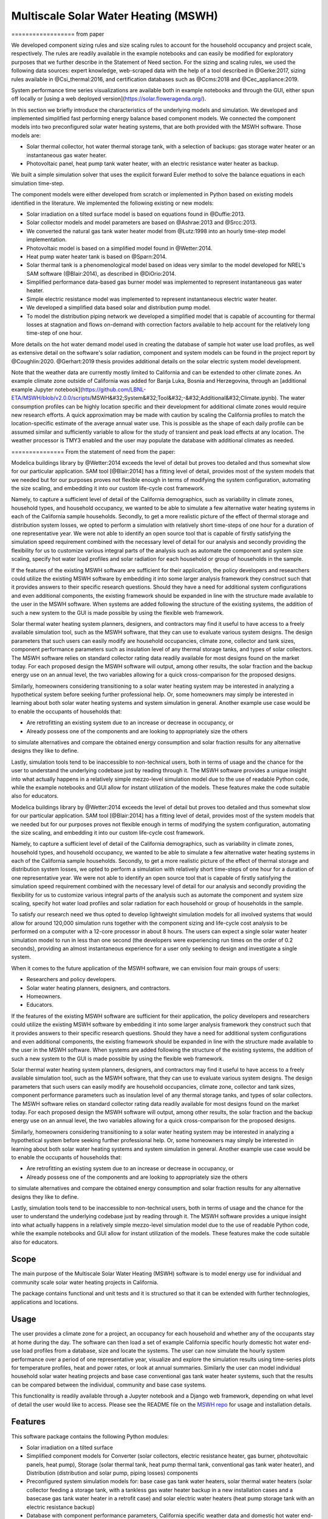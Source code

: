 .. _sec_sys_mod:

Multiscale Solar Water Heating (MSWH)
-------------------------------------



==================  from paper

We developed component sizing rules and size scaling rules to account for the household occupancy and project scale, respectively. The rules are readily available in the example notebooks and can easily be modified for exploratory purposes that we further describe in the Statement of Need section. For the sizing and scaling rules, we used the following data sources: expert knowledge, web-scraped data with the help of a tool described in @Gerke:2017, sizing rules available in @Csi_thermal:2016, and certification databases such as @Ccms:2018 and @Cec_appliance:2019.

System performance time series visualizations are available both in example notebooks and through the GUI, either spun off locally or [using a web deployed version](https://solar.floweragenda.org/).

In this section we briefly introduce the characteristics of the underlying models and simulation. We developed and implemented simplified fast performing energy balance based component models. We connected the component models into two preconfigured solar water heating systems, that are both provided with the MSWH software. Those models are:

* Solar thermal collector, hot water thermal storage tank, with a selection of backups: gas storage water heater or an instantaneous gas water heater.
* Photovoltaic panel, heat pump tank water heater, with an electric resistance water heater as backup.

We built a simple simulation solver that uses the explicit forward Euler method to solve the balance equations in each simulation time-step.

The component models were either developed from scratch or implemented in Python based on existing models identified in the literature. We implemented the following existing or new models:

* Solar irradiation on a tilted surface model is based on equations found in @Duffie:2013.
* Solar collector models and model parameters are based on @Ashrae:2013 and @Srcc:2013.
* We converted the natural gas tank water heater model from @Lutz:1998 into an hourly time-step model implementation.
* Photovoltaic model is based on a simplified model found in @Wetter:2014.
* Heat pump water heater tank is based on @Sparn:2014.
* Solar thermal tank is a phenomenological model based on ideas very similar to the model developed for NREL's SAM software (@Blair:2014), as described in @DiOrio:2014.
* Simplified performance data-based gas burner model was implemented to represent instantaneous gas water heater.
* Simple electric resistance model was implemented to represent instantaneous electric water heater.
* We developed a simplified data based solar and distribution pump model.
* To model the distribution piping network we developed a simplified model that is capable of accounting for thermal losses at stagnation and flows on-demand with correction factors available to help account for the relatively long time-step of one hour.

More details on the hot water demand model used in creating the database of sample hot water use load profiles, as well as extensive detail on the software's solar radiation, component and system models can be found in the project report by @Coughlin:2020. @Gerhart:2019 thesis provides additional details on the solar electric system model development.

Note that the weather data are currently mostly limited to California and can be extended to other climate zones. An example climate zone outside of California was added for Banja Luka, Bosnia and Herzegovina, through an [additional example Jupyter notebook](https://github.com/LBNL-ETA/MSWH/blob/v2.0.0/scripts/MSWH&#32;System&#32;Tool&#32;-&#32;Additional&#32;Climate.ipynb). The water consumption profiles can be highly location specific and their development for additional climate zones would require new research efforts. A quick approximation may be made with caution by scaling the California profiles to match the location-specific estimate of the average annual water use. This is possible as the shape of each daily profile can be assumed similar and sufficiently variable to allow for the study of transient and peak load effects at any location. The weather processor is TMY3 enabled and the user may populate the database with additional climates as needed.


===============  From the statement of need from the paper:

Modelica buildings library by @Wetter:2014 exceeds the level of detail but proves too detailed and thus somewhat slow for our particular application. SAM tool [@Blair:2014] has a fitting level of detail, provides most of the system models that we needed but for our purposes proves not flexible enough in terms of modifying the system configuration, automating the size scaling, and embedding it into our custom life-cycle cost framework.

Namely, to capture a sufficient level of detail of the California demographics, such as variability in climate zones, household types, and household occupancy, we wanted to be able to simulate a few alternative water heating systems in each of the California sample households. Secondly, to get a more realistic picture of the effect of thermal storage and distribution system losses, we opted to perform a simulation with relatively short time-steps of one hour for a duration of one representative year. We were not able to identify an open source tool that is capable of firstly satisfying the simulation speed requirement combined with the necessary level of detail for our analysis and secondly providing the flexibility for us to customize various integral parts of the analysis such as automate the component and system size scaling, specify hot water load profiles and solar radiation for each household or group of households in the sample.

If the features of the existing MSWH software are sufficient for their application, the policy developers and researchers could utilize the existing MSWH software by embedding it into some larger analysis framework they construct such that it provides answers to their specific research questions. Should they have a need for additional system configurations and even additional components, the existing framework should be expanded in line with the structure made available to the user in the MSWH software. When systems are added following the structure of the existing systems, the addition of such a new system to the GUI is made possible by using the flexible web framework.

Solar thermal water heating system planners, designers, and contractors may find it useful to have access to a freely available simulation tool, such as the MSWH software, that they can use to evaluate various system designs. The design parameters that such users can easily modify are household occupancies, climate zone, collector and tank sizes, component performance parameters such as insulation level of any thermal storage tanks, and types of solar collectors. The MSWH software relies on standard collector rating data readily available for most designs found on the market today. For each proposed design the MSWH software will output, among other results, the solar fraction and the backup energy use on an annual level, the two variables allowing for a quick cross-comparison for the proposed designs.

Similarly, homeowners considering transitioning to a solar water heating system may be interested in analyzing a hypothetical system before seeking further professional help. Or, some homeowners may simply be interested in learning about both solar water heating systems and system simulation in general. Another example use case would be to enable the occupants of households that:

* Are retrofitting an existing system due to an increase or decrease in occupancy, or
* Already possess one of the components and are looking to appropriately size the others

to simulate alternatives and compare the obtained energy consumption and solar fraction results for any alternative designs they like to define.

Lastly, simulation tools tend to be inaccessible to non-technical users, both in terms of usage and the chance for the user to understand the underlying codebase just by reading through it. The MSWH software provides a unique insight into what actually happens in a relatively simple mezzo-level simulation model due to the use of readable Python code, while the example notebooks and GUI allow for instant utilization of the models. These features make the code suitable also for educators.


Modelica buildings library by @Wetter:2014 exceeds the level of detail but proves too detailed and thus somewhat slow for our particular application. SAM tool [@Blair:2014] has a fitting level of detail, provides most of the system models that we needed but for our purposes proves not flexible enough in terms of modifying the system configuration, automating the size scaling, and embedding it into our custom life-cycle cost framework.

Namely, to capture a sufficient level of detail of the California demographics, such as variability in climate zones, household types, and household occupancy, we wanted to be able to simulate a few alternative water heating systems in each of the California sample households. Secondly, to get a more realistic picture of the effect of thermal storage and distribution system losses, we opted to perform a simulation with relatively short time-steps of one hour for a duration of one representative year. We were not able to identify an open source tool that is capable of firstly satisfying the simulation speed requirement combined with the necessary level of detail for our analysis and secondly providing the flexibility for us to customize various integral parts of the analysis such as automate the component and system size scaling, specify hot water load profiles and solar radiation for each household or group of households in the sample.

To satisfy our research need we thus opted to develop lightweight simulation models for all involved systems that would allow for around 120,000 simulation runs together with the component sizing and life-cycle cost analysis to be performed on a computer with a 12-core processor in about 8 hours. The users can expect a single solar water heater simulation model to run in less than one second (the developers were experiencing run times on the order of 0.2 seconds), providing an almost instantaneous experience for a user only seeking to design and investigate a single system.

When it comes to the future application of the MSWH software, we can envision four main groups of users:

* Researchers and policy developers.
* Solar water heating planners, designers, and contractors.
* Homeowners.
* Educators.

If the features of the existing MSWH software are sufficient for their application, the policy developers and researchers could utilize the existing MSWH software by embedding it into some larger analysis framework they construct such that it provides answers to their specific research questions. Should they have a need for additional system configurations and even additional components, the existing framework should be expanded in line with the structure made available to the user in the MSWH software. When systems are added following the structure of the existing systems, the addition of such a new system to the GUI is made possible by using the flexible web framework.

Solar thermal water heating system planners, designers, and contractors may find it useful to have access to a freely available simulation tool, such as the MSWH software, that they can use to evaluate various system designs. The design parameters that such users can easily modify are household occupancies, climate zone, collector and tank sizes, component performance parameters such as insulation level of any thermal storage tanks, and types of solar collectors. The MSWH software relies on standard collector rating data readily available for most designs found on the market today. For each proposed design the MSWH software will output, among other results, the solar fraction and the backup energy use on an annual level, the two variables allowing for a quick cross-comparison for the proposed designs.

Similarly, homeowners considering transitioning to a solar water heating system may be interested in analyzing a hypothetical system before seeking further professional help. Or, some homeowners may simply be interested in learning about both solar water heating systems and system simulation in general. Another example use case would be to enable the occupants of households that:

* Are retrofitting an existing system due to an increase or decrease in occupancy, or
* Already possess one of the components and are looking to appropriately size the others

to simulate alternatives and compare the obtained energy consumption and solar fraction results for any alternative designs they like to define.

Lastly, simulation tools tend to be inaccessible to non-technical users, both in terms of usage and the chance for the user to understand the underlying codebase just by reading through it. The MSWH software provides a unique insight into what actually happens in a relatively simple mezzo-level simulation model due to the use of readable Python code, while the example notebooks and GUI allow for instant utilization of the models. These features make the code suitable also for educators.





Scope
^^^^^

The main purpose of the Multiscale Solar Water Heating (MSWH) software is to model energy use for individual and community scale solar water heating projects in California.

The package contains functional and unit tests and it is structured so that it can be extended with further technologies, applications and locations.

Usage
^^^^^

The user provides a climate zone for a project, an occupancy for each household and whether any of the occupants stay at home during the day. The software can then load a set of example California specific hourly domestic hot water end-use load profiles from a database, size and locate the systems. The user can now simulate the hourly system performance over a period of one representative year, visualize and explore the simulation results using time-series plots for temperature profiles, heat and power rates, or look at annual summaries. Similarly the user can model individual household solar water heating projects and base case conventional gas tank water heater systems, such that the results can be compared between the individual, community and base case systems.

This functionality is readily available through a Jupyter notebook and a Django web framework, depending on what level of detail the user would like to access. Please see the README file on the `MSWH repo <https://github.com/LBNL-ETA/MSWH>`_ for usage and installation details.

Features
^^^^^^^^

This software package contains the following Python modules:

* Solar irradiation on a tilted surface

* Simplified component models for Converter (solar collectors, electric resistance heater, gas burner, photovoltaic panels, heat pump), Storage (solar thermal tank, heat pump thermal tank, conventional gas tank water heater), and Distribution (distribution and solar pump, piping losses) components

* Preconfigured system simulation models for: base case gas tank water heaters, solar thermal water heaters (solar collector feeding a storage tank, with a tankless gas water heater backup in a new installation cases and a basecase gas tank water heater in a retrofit case) and solar electric water heaters (heat pump storage tank with an electric resistance backup)

* Database with component performance parameters, California specific weather data and domestic hot water end-use load profiles

* Django web framework to configure project, parametrize components and run simulation from a web browser

Approach to System Modeling and Simulation
^^^^^^^^^^^^^^^^^^^^^^^^^^^^^^^^^^^^^^^^^^^

The energy sources we consider are solar irradiation, gas and electricity. The source energy is converted, if needed stored, and distributed to meet the end-use loads for each household.

Upon assembling the components into systems, we perform an annual simulation with hourly timesteps. We solve any differential equations for each time step using an explicit forward Euler method, a first order technique that provides a good approximation given the dynamics of the process observed and the level of detail required in our analysis.

We configure and size each MSWH thermal configuration so that it complies with the CSI-T (California Solar Initiative - Thermal) rebate program sizing requirements. The system model assumes appropriate flow and temperature controls and includes freeze and stagnation protection.

Code Development
^^^^^^^^^^^^^^^^

We welcome code contributions. The development primarily takes place on the `MSWH GitHub repository <https://github.com/LBNL-ETA/MSWH>`_. Please refer to the `contributing guidelines <https://github.com/LBNL-ETA/MSWH/blob/master/contributing.md>`_ and `README.md <https://github.com/LBNL-ETA/MSWH/blob/master/README.md>`_ for further instructions, including those on running the unit tests.
